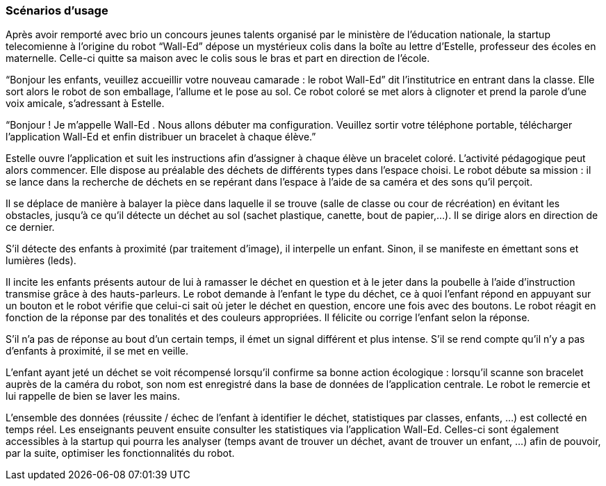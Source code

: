 === Scénarios d’usage

Après avoir remporté avec brio un concours jeunes talents organisé par le ministère de l’éducation nationale, la startup telecomienne à l’origine du robot “Wall-Ed” dépose un mystérieux colis dans la boîte au lettre d’Estelle, professeur des écoles en maternelle. Celle-ci quitte sa maison avec le colis sous le bras et part en direction de l’école.

“Bonjour les enfants, veuillez accueillir votre nouveau camarade : le robot Wall-Ed” dit l’institutrice en entrant dans la classe. Elle sort alors le robot de son emballage, l’allume et le pose au sol. Ce robot coloré se met alors à clignoter et prend la parole d’une voix amicale, s’adressant à Estelle.

“Bonjour ! Je m’appelle Wall-Ed . Nous allons débuter ma configuration. Veuillez sortir votre téléphone portable, télécharger l’application Wall-Ed et enfin distribuer un bracelet à chaque élève.”

Estelle ouvre l’application et suit les instructions afin d’assigner à chaque élève un bracelet coloré. L’activité pédagogique peut alors commencer. Elle dispose au préalable des déchets de différents types dans l’espace choisi. Le robot débute sa mission : il se lance dans la recherche de déchets en se repérant dans l’espace à l’aide de sa caméra et des sons qu’il perçoit.

Il se déplace de manière à balayer la pièce dans laquelle il se trouve (salle de classe ou cour de récréation) en évitant les obstacles, jusqu’à ce qu’il détecte un déchet au sol (sachet plastique, canette, bout de papier,…). Il se dirige alors en direction de ce dernier.

S’il détecte des enfants à proximité (par traitement d’image), il interpelle un enfant.
Sinon, il se manifeste en émettant sons et lumières (leds).

Il incite les enfants présents autour de lui à ramasser le déchet en question et à le jeter dans la poubelle à l’aide d’instruction transmise grâce à des hauts-parleurs. Le robot demande à l’enfant le type du déchet, ce à quoi l’enfant répond en appuyant sur un bouton et le robot vérifie que celui-ci sait où jeter le déchet en question, encore une fois avec des boutons. Le robot réagit en fonction de la réponse par des tonalités et des couleurs appropriées. Il félicite ou corrige l’enfant selon la réponse.

S’il n’a pas de réponse au bout d’un certain temps, il émet un signal différent et plus intense. S’il se rend compte qu’il n’y a pas d’enfants à proximité, il se met en veille.

L’enfant ayant jeté un déchet se voit récompensé lorsqu’il confirme sa bonne action écologique : lorsqu’il scanne son bracelet auprès de la caméra du robot, son nom est enregistré dans la base de données de l’application centrale. Le robot le remercie et lui rappelle de bien se laver les mains.

L’ensemble des données (réussite / échec de l’enfant à identifier le déchet, statistiques par classes, enfants, …) est collecté en temps réel. Les enseignants peuvent ensuite consulter les statistiques via l’application Wall-Ed. Celles-ci sont également accessibles à la startup qui pourra les analyser (temps avant de trouver un déchet, avant de trouver un enfant, …) afin de pouvoir, par la suite, optimiser les fonctionnalités du robot.
